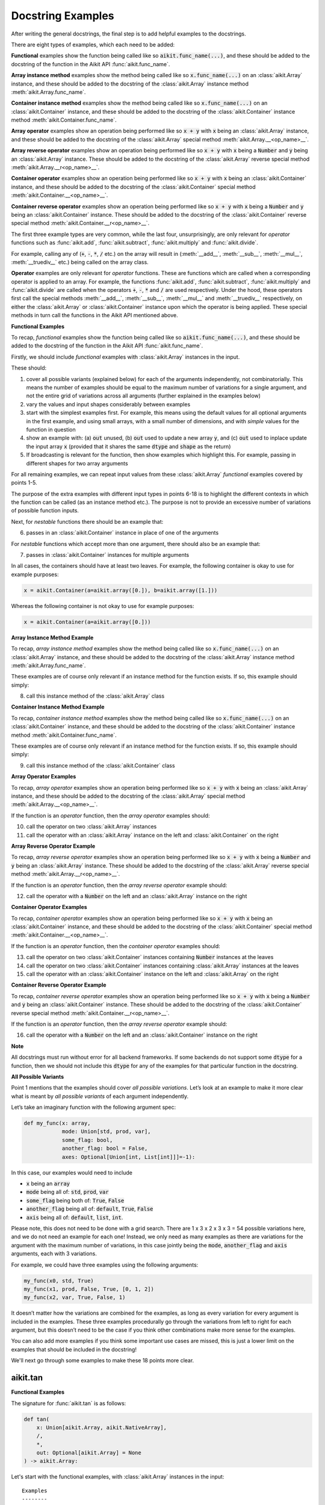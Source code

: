 Docstring Examples
==================

.. _`repo`: https://github.com/khulnasoft/aikit
.. _`discord`: https://discord.gg/sXyFF8tDtm
.. _`docstring examples thread`: https://discord.com/channels/799879767196958751/1189906990307233822

After writing the general docstrings, the final step is to add helpful examples to the docstrings.

There are eight types of examples, which each need to be added:

**Functional** examples show the function being called like so :code:`aikit.func_name(...)`, and these should be added to the docstring of the function in the Aikit API :func:`aikit.func_name`.

**Array instance method** examples show the method being called like so :code:`x.func_name(...)` on an :class:`aikit.Array` instance, and these should be added to the docstring of the :class:`aikit.Array` instance method :meth:`aikit.Array.func_name`.

**Container instance method** examples show the method being called like so :code:`x.func_name(...)` on an :class:`aikit.Container` instance, and these should be added to the docstring of the :class:`aikit.Container` instance method :meth:`aikit.Container.func_name`.

**Array operator** examples show an operation being performed like so :code:`x + y` with :code:`x` being an :class:`aikit.Array` instance, and these should be added to the docstring of the :class:`aikit.Array` special method :meth:`aikit.Array.__<op_name>__`.

**Array reverse operator** examples show an operation being performed like so :code:`x + y` with :code:`x` being a :code:`Number` and :code:`y` being an :class:`aikit.Array` instance. These should be added to the docstring of the :class:`aikit.Array` reverse special method :meth:`aikit.Array.__r<op_name>__`.

**Container operator** examples show an operation being performed like so :code:`x + y` with :code:`x` being an :class:`aikit.Container` instance, and these should be added to the docstring of the :class:`aikit.Container` special method :meth:`aikit.Container.__<op_name>__`.

**Container reverse operator** examples show an operation being performed like so :code:`x + y` with :code:`x` being a :code:`Number` and :code:`y` being an :class:`aikit.Container` instance. These should be added to the docstring of the :class:`aikit.Container` reverse special method :meth:`aikit.Container.__r<op_name>__`.

The first three example types are very common, while the last four, unsurprisingly, are only relevant for *operator* functions such as :func:`aikit.add`, :func:`aikit.subtract`, :func:`aikit.multiply` and :func:`aikit.divide`.

For example, calling any of (:code:`+`, :code:`-`, :code:`*`, :code:`/` etc.) on the array will result in (:meth:`__add__`, :meth:`__sub__`, :meth:`__mul__`, :meth:`__truediv__` etc.) being called on the array class.

**Operator** examples are only relevant for *operator* functions. These are functions which are called when a corresponding operator is applied to an array.
For example, the functions :func:`aikit.add`, :func:`aikit.subtract`, :func:`aikit.multiply` and :func:`aikit.divide` are called when the operators :code:`+`, :code:`-`, :code:`*` and :code:`/` are used respectively.
Under the hood, these operators first call the special methods :meth:`__add__`, :meth:`__sub__`, :meth:`__mul__` and :meth:`__truediv__` respectively, on either the :class:`aikit.Array` or :class:`aikit.Container` instance upon which the operator is being applied.
These special methods in turn call the functions in the Aikit API mentioned above.

**Functional Examples**

To recap, *functional* examples show the function being called like so :code:`aikit.func_name(...)`, and these should be added to the docstring of the function in the Aikit API :func:`aikit.func_name`.

Firstly, we should include *functional* examples with :class:`aikit.Array` instances in the input.

These should:

1. cover all possible variants (explained below) for each of the arguments independently, not combinatorially. This means the number of examples should be equal to the maximum number of variations for a single argument, and not the entire grid of variations across all arguments (further explained in the examples below)

2. vary the values and input shapes considerably between examples

3. start with the simplest examples first. For example, this means using the default values for all optional arguments in the first example, and using small arrays, with a small number of dimensions, and with *simple* values for the function in question

4. show an example with: (a) :code:`out` unused, (b) :code:`out` used to update a new array :code:`y`, and (c) :code:`out` used to inplace update the input array :code:`x` (provided that it shares the same :code:`dtype` and :code:`shape` as the return)

5. If broadcasting is relevant for the function, then show examples which highlight this.
   For example, passing in different shapes for two array arguments

For all remaining examples, we can repeat input values from these :class:`aikit.Array` *functional* examples covered by points 1-5.

The purpose of the extra examples with different input types in points 6-18 is to highlight the different contexts in which the function can be called (as an instance method etc.).
The purpose is not to provide an excessive number of variations of possible function inputs.

Next, for *nestable* functions there should be an example that:

6. passes in an :class:`aikit.Container` instance in place of one of the arguments

For *nestable* functions which accept more than one argument, there should also be an example that:

7. passes in :class:`aikit.Container` instances for multiple arguments

In all cases, the containers should have at least two leaves.
For example, the following container is okay to use for example purposes:

.. code-block:: python

    x = aikit.Container(a=aikit.array([0.]), b=aikit.array([1.]))

Whereas the following container is not okay to use for example purposes:

.. code-block:: python

    x = aikit.Container(a=aikit.array([0.]))

**Array Instance Method Example**

To recap, *array instance method* examples show the method being called like so :code:`x.func_name(...)` on an :class:`aikit.Array` instance, and these should be added to the docstring of the :class:`aikit.Array` instance method :meth:`aikit.Array.func_name`.

These examples are of course only relevant if an instance method for the function exists. If so, this example should simply:

8. call this instance method of the :class:`aikit.Array` class

**Container Instance Method Example**

To recap, *container instance method* examples show the method being called like so :code:`x.func_name(...)` on an :class:`aikit.Container` instance, and these should be added to the docstring of the :class:`aikit.Container` instance method :meth:`aikit.Container.func_name`.

These examples are of course only relevant if an instance method for the function exists.
If so, this example should simply:

9. call this instance method of the :class:`aikit.Container` class

**Array Operator Examples**

To recap, *array operator* examples show an operation being performed like so :code:`x + y` with :code:`x` being an :class:`aikit.Array` instance, and these should be added to the docstring of the :class:`aikit.Array` special method :meth:`aikit.Array.__<op_name>__`.

If the function is an *operator* function, then the *array operator* examples should:

10. call the operator on two :class:`aikit.Array` instances
11. call the operator with an :class:`aikit.Array` instance on the left and :class:`aikit.Container` on the right

**Array Reverse Operator Example**

To recap, *array reverse operator* examples show an operation being performed like so :code:`x + y` with :code:`x` being a :code:`Number` and :code:`y` being an :class:`aikit.Array` instance. These should be added to the docstring of the :class:`aikit.Array` reverse special method :meth:`aikit.Array.__r<op_name>__`.

If the function is an *operator* function, then the *array reverse operator* example should:

12. call the operator with a :code:`Number` on the left and an :class:`aikit.Array` instance on the right

**Container Operator Examples**

To recap, *container operator* examples show an operation being performed like so :code:`x + y` with :code:`x` being an :class:`aikit.Container` instance, and these should be added to the docstring of the :class:`aikit.Container` special method :meth:`aikit.Container.__<op_name>__`.

If the function is an *operator* function, then the *container operator* examples should:

13. call the operator on two :class:`aikit.Container` instances containing :code:`Number` instances at the leaves
14. call the operator on two :class:`aikit.Container` instances containing :class:`aikit.Array` instances at the leaves
15. call the operator with an :class:`aikit.Container` instance on the left and :class:`aikit.Array` on the right

**Container Reverse Operator Example**

To recap, *container reverse operator* examples show an operation being performed like so :code:`x + y` with :code:`x` being a :code:`Number` and :code:`y` being an :class:`aikit.Container` instance.
These should be added to the docstring of the :class:`aikit.Container` reverse special method :meth:`aikit.Container.__r<op_name>__`.

If the function is an *operator* function, then the *array reverse operator* example should:

16. call the operator with a :code:`Number` on the left and an :class:`aikit.Container` instance on the right

**Note**

All docstrings must run without error for all backend frameworks.
If some backends do not support some :code:`dtype` for a function, then we should not include this :code:`dtype` for any of the examples for that particular function in the docstring.

**All Possible Variants**

Point 1 mentions that the examples should cover *all possible variations*.
Let’s look at an example to make it more clear what is meant by *all possible variants* of each argument independently.

Let’s take an imaginary function with the following argument spec:

.. code-block:: python

    def my_func(x: array,
                mode: Union[std, prod, var],
                some_flag: bool,
                another_flag: bool = False,
                axes: Optional[Union[int, List[int]]]=-1):

In this case, our examples would need to include

*  :code:`x` being an :code:`array`
*  :code:`mode` being all of: :code:`std`, :code:`prod`, :code:`var`
*  :code:`some_flag` being both of: :code:`True`, :code:`False`
*  :code:`another_flag` being all of: :code:`default`, :code:`True`, :code:`False`
*  :code:`axis` being all of: :code:`default`, :code:`list`, :code:`int`.

Please note, this does not need to be done with a grid search.
There are 1 x 3 x 2 x 3 x 3 = 54 possible variations here, and we do not need an example for each one!
Instead, we only need as many examples as there are variations for the argument with the maximum number of variations, in this case jointly being the :code:`mode`, :code:`another_flag` and :code:`axis` arguments, each with 3 variations.

For example, we could have three examples using the following arguments:

.. code-block:: python

    my_func(x0, std, True)
    my_func(x1, prod, False, True, [0, 1, 2])
    my_func(x2, var, True, False, 1)

It doesn’t matter how the variations are combined for the examples, as long as every variation for every argument is included in the examples.
These three examples procedurally go through the variations from left to right for each argument, but this doesn’t need to be the case if you think other combinations make more sense for the examples.

You can also add more examples if you think some important use cases are missed, this is just a lower limit on the examples that should be included in the docstring!

We'll next go through some examples to make these 18 points more clear.

aikit.tan
-------

**Functional Examples**

The signature for :func:`aikit.tan` is as follows:

.. code-block:: python

    def tan(
        x: Union[aikit.Array, aikit.NativeArray],
        /,
        *,
        out: Optional[aikit.Array] = None
    ) -> aikit.Array:

Let's start with the functional examples, with :class:`aikit.Array` instances in the input:

.. parsed-literal::

    Examples
    --------
    With :class:`aikit.Array` input:

    >>> x = aikit.array([0, 1, 2])
    >>> y = aikit.tan(x)
    >>> print(y)
    aikit.array([0., 1.5574077, -2.1850398])

    >>> x = aikit.array([0.5, -0.7, 2.4])
    >>> y = aikit.zeros(3)
    >>> aikit.tan(x, out=y)
    >>> print(y)
    aikit.array([0.5463025, -0.8422884, -0.91601413])

    >>> x = aikit.array([[1.1, 2.2, 3.3],
    ...                [-4.4, -5.5, -6.6]])
    >>> aikit.tan(x, out=x)
    >>> print(x)
    aikit.array([[ 1.9647598, -1.3738229,  0.1597457],
               [-3.0963247,  0.9955841, -0.3278579]])

These examples cover points 1, 2, 3, 4 and 5.

Please note that in the above case of `x` having multi-line input, it is necessary for each line of the input to be separated by a '...\' so that they can be parsed by the script that tests the examples in the docstrings.

Point 1 is simple to satisfy.
Ignoring the union over :class:`aikit.Array` and :class:`aikit.NativeArray` which is covered by points 6 and 7, and ignoring the *nestable* nature of the function which is covered by points 8 and 9, then as far as point 1 is concerned, the input :code:`x` only has one possible variation.
It must be an array.

Point 2 is satisfied, as the shape and values of the inputs are varied between each of the three examples.

Point 3 is satisfied, there are no optional inputs (aside from :code:`out`) and so this point is irrelevant, and the values and shapes do become increasingly *complex*.

Point 4 is clearly satisfied, as each of the three examples shown above use the :code:`out` argument exactly as explained in point 4.
The return has the same :code:`shape` and :code:`dtype` as the input, making all three examples possible.

Point 5 is not relevant, as there is only one array input, and so broadcasting rules do not apply.

We then also add an example with an :class:`aikit.Container` input, in order to satisfy point 6.
Point 7 is not relevant as there is only one input argument (excluding :code:`out` which does not count, as it essentially acts as an output)

.. parsed-literal::

    With :class:`aikit.Container` input:

    >>> x = aikit.Container(a=aikit.array([0., 1., 2.]), b=aikit.array([3., 4., 5.]))
    >>> y = aikit.tan(x)
    >>> print(y)
    {
        a: aikit.array([0., 1.5574077, -2.1850398]),
        b: aikit.array([-0.14254655, 1.1578213, -3.380515])
    }

**Array Instance Method Example**

We then add an instance method example to :meth:`aikit.Array.tan` in order to satisfy
point 8.

.. code-block:: python

    Examples
    --------
    >>> x = aikit.array([0., 1., 2.])
    >>> y = x.tan()
    >>> print(y)
    aikit.array([0., 1.56, -2.19])

**Container Instance Method Example**

We then add an instance method example to :meth:`aikit.Container.tan` in order to satisfy point 9.

.. code-block:: python

    Examples
    --------
    >>> x = aikit.Container(a=aikit.array([0., 1., 2.]), b=aikit.array([3., 4., 5.]))
    >>> y = x.tan()
    >>> print(y)
    {
        a:aikit.array([0., 1.56, -2.19]),
        b:aikit.array([-0.143, 1.16, -3.38])
    }

**Array Operator Examples**

Points 10 and 11 are not relevant as :func:`aikit.tan` is not an *operator* function.

**Array Reverse Operator Example**

Point 12 is not relevant as :func:`aikit.tan` is not an *operator* function.

**Container Operator Examples**

Points 13, 14, and 15 are not relevant as :func:`aikit.tan` is not an *operator* function.

**Container Reverse Operator Example**

Point 16 is not relevant as :func:`aikit.tan` is not an *operator* function.

aikit.roll
--------

**Functional Examples**

The signature for :func:`aikit.roll` is as follows:

.. code-block:: python

    def roll(
        x: Union[aikit.Array, aikit.NativeArray],
        /,
        shift: Union[int, Sequence[int]],
        *,
        axis: Optional[Union[int, Sequence[int]]] = None,
        out: Optional[aikit.Array] = None,
    ) -> aikit.Array:

Let's start with the functional examples, with :class:`aikit.Array` instances in the input:

.. parsed-literal::

    Examples
    --------
    With :class:`aikit.Array` input:

    >>> x = aikit.array([0., 1., 2.])
    >>> y = aikit.roll(x, 1)
    >>> print(y)
    aikit.array([2., 0., 1.])

    >>> x = aikit.array([[0., 1., 2.],
    ...                [3., 4., 5.]])
    >>> y = aikit.zeros((2, 3))
    >>> aikit.roll(x, 2, -1, out=y)
    >>> print(y)
    aikit.array([[1., 2., 0.],
               [4., 5., 3.]])

    >>> x = aikit.array([[[0., 0.], [1., 3.], [2., 6.]],
    ...                 [[3., 9.], [4., 12.], [5., 15.]]])
    >>> aikit.roll(x, (1, -1), (0, 2), out=x)
    >>> print(x)
    aikit.array([[[ 9., 3.],
                [12., 4.],
                [15., 5.]],
               [[ 0., 0.],
                [ 3., 1.],
                [ 6., 2.]]])

These examples cover points 1, 2, 3, 4 and 5.

Again, please note that in the above case of `x` having multi-line input, it is necessary for each line of the input to be separated by a '...\' so that they can be parsed by the script that tests the examples in the docstrings.

Point 1 is a bit less trivial to satisfy than it was for :func:`aikit.tan` above.
While :code:`x` again only has one variation (for the same reason as explained in the :func:`aikit.tan` example above), :code:`shift` has two variations (:code:`int` or sequence of :code:`int`), and :code:`axis` has three variations (:code:`int`, :sequence of :code:`int`, or :code:`None`).

Therefore, we need at least three examples (equal to the maximum number of variations, in this case :code:`axis`), in order to show all variations for each argument.
By going through each of the three examples above, it can be seen that each variation for each argument is demonstrated in at least one of the examples.
Therefore, point 1 is satisfied.

Point 2 is satisfied, as the shape and values of the inputs are varied between each of the three examples.

Point 3 is satisfied, as the first example uses the default values for optional arguments, and the subsequent examples the non-default values in increasingly *complex* examples.

Point 4 is clearly satisfied, as each of the three examples shown above use the :code:`out` argument exactly as explained in point 4.
The return has the same :code:`shape` and :code:`dtype` as the input, making all three examples possible.

Point 5 is not relevant, as there is only one array input, and so broadcasting rules do not apply.

We then also add an example with an :class:`aikit.Container` for one of the inputs, in order to satisfy point 6.

.. parsed-literal::

    With one :class:`aikit.Container` input:

    >>> x = aikit.Container(a=aikit.array([0., 1., 2.]),
    ...                   b=aikit.array([3., 4., 5.]))
    >>> y = aikit.roll(x, 1)
    >>> print(y)
    {
        a: aikit.array([2., 0., 1.]),
        b: aikit.array([5., 3., 4.])
    }

Unlike :func:`aikit.tan`, point 7 is relevant in this case, as there are three function inputs in total (excluding :code:`out`).
We can therefore add an example with multiple :class:`aikit.Container` inputs, in order to satisfy point 7.

.. parsed-literal::

    With multiple :class:`aikit.Container` inputs:

    >>> x = aikit.Container(a=aikit.array([0., 1., 2.]),
    ...                   b=aikit.array([3., 4., 5.]))
    >>> shift = aikit.Container(a=1, b=-1)
    >>> y = aikit.roll(x, shift)
    >>> print(y)
    {
        a: aikit.array([2., 0., 1.]),
        b: aikit.array([4., 5., 3.])
    }

**Array Instance Method Example**

We then add an instance method example to :meth:`aikit.Array.roll` in order to satisfy point 8.

.. code-block:: python

    Examples
    --------
    >>> x = aikit.array([0., 1., 2.])
    >>> y = x.roll(1)
    >>> print(y)
    aikit.array([2., 0., 1.])

**Container Instance Method Example**

We then add an instance method example to :meth:`aikit.Container.roll` in order to satisfy point 9.

.. code-block:: python

    Examples
    --------

    >>> x = aikit.Container(a=aikit.array([0., 1., 2.]), b=aikit.array([3., 4., 5.]))
    >>> y = x.roll(1)
    >>> print(y)
    {
        a: aikit.array([2., 0., 1.], dtype=float32),
        b: aikit.array([5., 3., 4.], dtype=float32)
    }


**Array Operator Examples**

Points 10 and 11 are not relevant as :func:`aikit.roll` is not an *operator* function.

**Array Reverse Operator Example**

Point 12 is not relevant as :func:`aikit.roll` is not an *operator* function.

**Container Operator Examples**

Points 13, 14, and 15 are not relevant as :func:`aikit.roll` is not an *operator* function.

**Container Reverse Operator Example**

Point 16 is not relevant as :code:`func.roll` is not an *operator* function.

aikit.add
-------

**Functional Examples**

The signature for :func:`aikit.add` is as follows:

.. code-block:: python

    def add(
        x1: Union[aikit.Array, aikit.NativeArray],
        x2: Union[aikit.Array, aikit.NativeArray],
        /,
        *,
        out: Optional[aikit.Array] = None,
    ) -> aikit.Array:

Let's start with the functional examples, with :class:`aikit.Array` instances in the input:

.. parsed-literal::

    Examples
    --------

    With :class:`aikit.Array` inputs:

    >>> x = aikit.array([1, 2, 3])
    >>> y = aikit.array([4, 5, 6])
    >>> z = aikit.add(x, y)
    >>> print(z)
    aikit.array([5, 7, 9])

    >>> x = aikit.array([[1.1, 2.3, -3.6]])
    >>> y = aikit.array([[4.8], [5.2], [6.1]])
    >>> z = aikit.zeros((3, 3))
    >>> aikit.add(x, y, out=z)
    >>> print(z)
    aikit.array([[5.9, 7.1, 1.2],
               [6.3, 7.5, 1.6],
               [7.2, 8.4, 2.5]])

    >>> x = aikit.array([[[1.1], [3.2], [-6.3]]])
    >>> y = aikit.array([[8.4], [2.5], [1.6]])
    >>> aikit.add(x, y, out=x)
    >>> print(x)
    aikit.array([[[9.5],
                [5.7],
                [-4.7]]])

These examples cover points 1, 2, 3, 4 and 5.

Again, please note that in the above case of `x` having multi-line input, it is necessary for each line of the input to be separated by a '...\' so that they can be parsed by the script that tests the examples in the docstrings.

Point 1 is again trivial to satisfy, as was the case for :func:`aikit.tan`.
Ignoring the union over :class:`aikit.Array` and :class:`aikit.NativeArray` which is covered by points 6 and 7, and also ignoring the *nestable* nature of the function which is covered by points 8 and 9, then as far as point 1 is concerned, inputs :code:`x1` and :code:`x2` both only have one possible variation.
They must both be arrays.

Point 2 is satisfied, as the shape and values of the inputs are varied between each of the three examples.

Point 3 is satisfied, there are no optional inputs (aside from :code:`out`) and so this point is irrelevant, and the values and shapes do become increasingly *complex*.

Point 4 is clearly satisfied, as each of the three examples shown above use the :code:`out` argument exactly as explained in point 4.
The return has the same :code:`shape` and :code:`dtype` as the input, making all three examples possible.

Point 5 is satisfied, as the second example uses different shapes for the inputs :code:`x1` and :code:`x2`.
This causes the broadcasting rules to apply, which dictates how the operation is performed and the resultant shape of the output.

We then also add an example with an :class:`aikit.Container` for one of the inputs, in order to satisfy point 6.

.. parsed-literal::

    With one :class:`aikit.Container` input:

    >>> x = aikit.array([[1.1, 2.3, -3.6]])
    >>> y = aikit.Container(a=aikit.array([[4.], [5.], [6.]]),
    ...                   b=aikit.array([[5.], [6.], [7.]]))
    >>> z = aikit.add(x, y)
    >>> print(z)
    {
        a: aikit.array([[5.1, 6.3, 0.4],
                      [6.1, 7.3, 1.4],
                      [7.1, 8.3, 2.4]]),
        b: aikit.array([[6.1, 7.3, 1.4],
                      [7.1, 8.3, 2.4],
                      [8.1, 9.3, 3.4]])
    }

Again, unlike :func:`aikit.tan`, point 7 is relevant in this case, as there are two function inputs in total (excluding :code:`out`).
We can therefore add an example with multiple :class:`aikit.Container` inputs, in order to satisfy point 7.

.. parsed-literal::

    With multiple :class:`aikit.Container` inputs:

    >>> x = aikit.Container(a=aikit.array([1, 2, 3]),
    ...                   b=aikit.array([2, 3, 4]))
    >>> y = aikit.Container(a=aikit.array([4, 5, 6]),
    ...                   b=aikit.array([5, 6, 7]))
    >>> z = aikit.add(x, y)
    >>> print(z)
    {
        a: aikit.array([5, 7, 9]),
        b: aikit.array([7, 9, 11])
    }

**Array Instance Method Example**

We then add an instance method example to :meth:`aikit.Array.add` in order to satisfy point 8.

.. code-block:: python

    Examples
    --------

    >>> x = aikit.array([1, 2, 3])
    >>> y = aikit.array([4, 5, 6])
    >>> z = x.add(y)
    >>> print(z)
    aikit.array([5, 7, 9])

**Container Instance Method Example**

We then add an instance method example to :meth:`aikit.Container.add` in order to satisfy point 9.

.. code-block:: python

    Examples
    --------

    >>> x = aikit.Container(a=aikit.array([1, 2, 3]),
    ...                   b=aikit.array([2, 3, 4]))
    >>> y = aikit.Container(a=aikit.array([4, 5, 6]),
    ...                   b=aikit.array([5, 6, 7]))
    >>> z = x.add(y)
    >>> print(z)
    {
        a: aikit.array([5, 7, 9]),
        b: aikit.array([7, 9, 11])
    }

**Array Operator Examples**

Point 10 is satisfied by the following example in the :meth:`aikit.Array.__add__` docstring, with the operator called on two :class:`aikit.Array` instances.

.. parsed-literal::

    Examples
    --------

    With :class:`aikit.Array` instances only:

    >>> x = aikit.array([1, 2, 3])
    >>> y = aikit.array([4, 5, 6])
    >>> z = x + y
    >>> print(z)
    aikit.array([5, 7, 9])

Point 11 is satisfied by the following example in the :meth:`aikit.Array.__add__` docstring, with the operator called with an :class:`aikit.Array` instance on the left and :class:`aikit.Container` on the right.

.. parsed-literal::

    With mix of :class:`aikit.Array` and :class:`aikit.Container` instances:

    >>> x = aikit.array([[1.1, 2.3, -3.6]])
    >>> y = aikit.Container(a=aikit.array([[4.], [5.], [6.]]),
    ...                   b=aikit.array([[5.], [6.], [7.]]))
    >>> z = x + y
    >>> print(z)
    {
        a: aikit.array([[5.1, 6.3, 0.4],
                      [6.1, 7.3, 1.4],
                      [7.1, 8.3, 2.4]]),
        b: aikit.array([[6.1, 7.3, 1.4],
                      [7.1, 8.3, 2.4],
                      [8.1, 9.3, 3.4]])
    }

**Array Reverse Operator Examples**

Point 12 is satisfied by the following example in the :meth:`aikit.Array.__radd__` docstring, with the operator called with a :code:`Number` on the left and an :class:`aikit.Array` instance on the right.

.. code-block:: python

    Examples
    --------

    >>> x = 1
    >>> y = aikit.array([4, 5, 6])
    >>> z = x + y
    >>> print(z)
    aikit.array([5, 6, 7])

**Container Operator Examples**

Point 13 is satisfied by the following example in the :meth:`aikit.Container.__add__` docstring, with the operator called on two :class:`aikit.Container` instances containing :code:`Number` instances at the leaves.

.. parsed-literal::

    Examples
    --------

    With :code:`Number` instances at the leaves:

    >>> x = aikit.Container(a=1, b=2)
    >>> y = aikit.Container(a=3, b=4)
    >>> z = x + y
    >>> print(z)
    {
        a: 4,
        b: 6
    }

Point 14 is satisfied by the following example in the :meth:`aikit.Container.__add__` docstring, with the operator called on two :class:`aikit.Container` instances containing :class:`aikit.Array` instances at the leaves.

.. parsed-literal::

    With :class:`aikit.Array` instances at the leaves:

    >>> x = aikit.Container(a=aikit.array([1, 2, 3]),
    ...                   b=aikit.array([2, 3, 4]))
    >>> y = aikit.Container(a=aikit.array([4, 5, 6]),
    ...                   b=aikit.array([5, 6, 7]))
    >>> z = x + y
    >>> print(z)
    {
        a: aikit.array([5, 7, 9]),
        b: aikit.array([7, 9, 11])
    }

Point 15 is satisfied by the following example in the :meth:`aikit.Container.__add__` docstring, with the operator called with an :class:`aikit.Container` instance on the left and :class:`aikit.Array` on the right.

.. parsed-literal::

    With a mix of :class:`aikit.Container` and :class:`aikit.Array` instances:

    >>> x = aikit.Container(a=aikit.array([[4.], [5.], [6.]]),
    ...                   b=aikit.array([[5.], [6.], [7.]]))
    >>> y = aikit.array([[1.1, 2.3, -3.6]])
    >>> z = x + y
    >>> print(z)
    {
        a: aikit.array([[5.1, 6.3, 0.4],
                      [6.1, 7.3, 1.4],
                      [7.1, 8.3, 2.4]]),
        b: aikit.array([[6.1, 7.3, 1.4],
                      [7.1, 8.3, 2.4],
                      [8.1, 9.3, 3.4]])
    }

**Container Reverse Operator Example**

Point 16 is satisfied by the following example in the :meth:`aikit.Container.__radd__` docstring, with the operator called with a :code:`Number` on the left and an :class:`aikit.Container` instance on the right.

.. code-block:: python

    Examples
    --------

    >>> x = 1
    >>> y = aikit.Container(a=3, b=4)
    >>> z = x + y
    >>> print(z)
    {
        a: 4,
        b: 5
    }
**Docstring Tests**

After making a Pull Request, each time you make a commit, then a number of checks are run on it to ensure everything's working fine.
One of these checks is the docstring tests named as :code:`test-docstrings / run-docstring-tests` in the GitHub actions.
The docstring tests check whether the docstring examples for a given function are valid or not.
It basically checks if the output upon execution of the examples that are documented match exactly with the ones shown in the docstrings.
Therefore each time you make a commit, you must ensure that the :code:`test-docstrings / run-docstring-tests` are working correctly at least for the function you are making changes to.
To check whether the docstring tests are passing you need to check the logs for :code:`test-docstrings / run-docstring-tests`:

    .. image:: https://github.com/khulnasoft/khulnasoft.github.io/blob/main/img/externally_linked/deep_dive/docstring_examples/docstring_failing_test_logs.png?raw=true
           :width: 420

You will need to go through the logs and see if the list of functions for which the docstring tests are failing also has the function you are working with.

If the docstring tests are failing the  logs show a list of functions having issues along with a diff message:
:code:`output for failing_fn_name on run: ......`
:code:`output in docs: ........`
as shown below:

    .. image:: https://raw.githubusercontent.com/khulnasoft/khulnasoft.github.io/main/img/externally_linked/deep_dive/docstring_examples/docstring_log.png
           :width: 420

It can be quite tedious to go through the output diffs and spot the exact error, so you can take the help of online tools like `text compare <https://text-compare.com/>`_ to spot the minutest of differences.

Once you make the necessary changes and the function you are working on doesn't cause the docstring tests to fail, you should be good to go.
However, one of the reviewers might ask you to make additional changes involving examples.
Passing docstring tests is a necessary but not sufficient condition for the completion of docstring formatting.

.. note::
   Docstring examples should not have code that imports aikit or sets a backend, otherwise it leads to segmentation faults.

**Round Up**

These three examples should give you a good understanding of what is required when adding docstring examples.

If you have any questions, please feel free to reach out on `discord`_ in the `docstring examples thread`_!


**Video**

.. raw:: html

    <iframe width="420" height="315" allow="fullscreen;"
    src="https://www.youtube.com/embed/rtce8XthiKA" class="video">
    </iframe>
